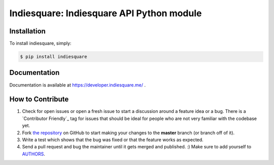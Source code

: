 Indiesquare: Indiesquare API Python module
==========================================

.. image:: https://img.shields.io/pypi/v/requests.svg
    :target: https://pypi.python.org/pypi/indiesquare


Installation
------------

To install indiesquare, simply:

.. code-block:: bash

    $ pip install indiesquare

Documentation
-------------

Documentation is available at https://developer.indiesquare.me/ .

How to Contribute
-----------------

#. Check for open issues or open a fresh issue to start a discussion around a feature idea or a bug. There is a `Contributor Friendly`_ tag for issues that should be ideal for people who are not very familiar with the codebase yet.
#. Fork `the repository`_ on GitHub to start making your changes to the **master** branch (or branch off of it).
#. Write a test which shows that the bug was fixed or that the feature works as expected.
#. Send a pull request and bug the maintainer until it gets merged and published. :) Make sure to add yourself to AUTHORS_.

.. _`the repository`: https://github.com/kmn/indiesquare
.. _AUTHORS: https://github.com/kmn/indiesquare/blob/master/AUTHORS.rst

